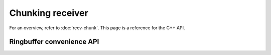 Chunking receiver
=================

For an overview, refer to :doc:`recv-chunk`. This page is a reference for the
C++ API.

.. doxygenstruct:: spead2::recv::chunk_place_data
   :members:

.. doxygentypedef:: spead2::recv::chunk_place_function

.. cpp:type:: std::function<std::unique_ptr<chunk>(std::int64_t chunk_id, std::uint64_t *batch_stats)> chunk_allocate_function

   Callback to obtain storage for a new chunk.

.. doxygentypedef:: spead2::recv::chunk_ready_function

.. doxygenclass:: spead2::recv::chunk
   :members:

.. doxygenclass:: spead2::recv::chunk_stream_config
   :members:

.. doxygenclass:: spead2::recv::chunk_stream
   :members: chunk_stream, get_chunk_config, get_heap_metadata

Ringbuffer convenience API
--------------------------

.. doxygenclass:: spead2::recv::chunk_ring_stream
   :members: chunk_ring_stream, add_free_chunk, get_data_ringbuffer, get_free_ringbuffer

.. doxygenclass:: spead2::ringbuffer
   :members:

.. doxygenclass:: spead2::ringbuffer_empty

.. doxygenclass:: spead2::ringbuffer_full

.. doxygenclass:: spead2::ringbuffer_stopped
